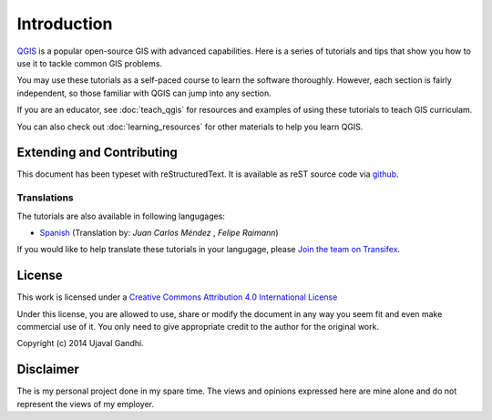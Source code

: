 Introduction
============

`QGIS <http://qgis.org>`_ is a popular open-source GIS with advanced
capabilities. Here is a series of tutorials and tips that show you how to
use it to tackle common GIS problems.

You may use these tutorials as a self-paced course to learn the software
thoroughly. However, each section is fairly independent, so those familiar with
QGIS can jump into any section.

If you are an educator, see :doc:`teach_qgis` for resources and examples of
using these tutorials to teach GIS curriculam.

You can also check out :doc:`learning_resources` for other materials to help you
learn QGIS.


Extending and Contributing
--------------------------

This document has been typeset with reStructuredText. It is available as reST
source code via `github <https://github.com/spatialthoughts/qgis-tutorials>`_.

Translations
^^^^^^^^^^^^

The tutorials are also available in following langugages:

- `Spanish <http://qgistutorials.com/es>`_ (Translation by: *Juan Carlos Méndez*
  , *Felipe Raimann*)

If you would like to help translate these tutorials in your langugage, please
`Join the team on Transifex
<https://www.transifex.com/projects/p/qgis-tutorials/>`_.

License
-------

This work is licensed under a `Creative Commons Attribution 4.0 International
License <http://creativecommons.org/licenses/by/4.0/deed.en_US>`_

Under this license, you are allowed to use, share or modify the document in any
way you seem fit and even make commercial use of it. You only need to give
appropriate credit to the author for the original work.

Copyright (c)  2014 Ujaval Gandhi.

Disclaimer
----------

The is my personal project done in my spare time. The views and opinions
expressed here are mine alone and do not represent the views of my employer.
